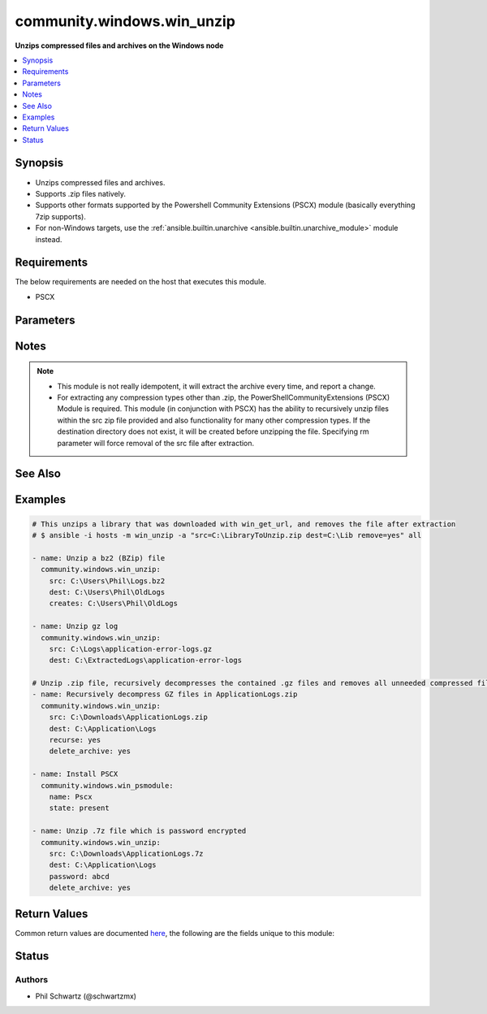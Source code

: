 .. _community.windows.win_unzip_module:


***************************
community.windows.win_unzip
***************************

**Unzips compressed files and archives on the Windows node**



.. contents::
   :local:
   :depth: 1


Synopsis
--------
- Unzips compressed files and archives.
- Supports .zip files natively.
- Supports other formats supported by the Powershell Community Extensions (PSCX) module (basically everything 7zip supports).
- For non-Windows targets, use the :ref:`ansible.builtin.unarchive <ansible.builtin.unarchive_module>` module instead.



Requirements
------------
The below requirements are needed on the host that executes this module.

- PSCX


Parameters
----------

.. raw:: html

    <table  border=0 cellpadding=0 class="documentation-table">
        <tr>
            <th colspan="1">Parameter</th>
            <th>Choices/<font color="blue">Defaults</font></th>
            <th width="100%">Comments</th>
        </tr>
            <tr>
                <td colspan="1">
                    <div class="ansibleOptionAnchor" id="parameter-"></div>
                    <b>creates</b>
                    <a class="ansibleOptionLink" href="#parameter-" title="Permalink to this option"></a>
                    <div style="font-size: small">
                        <span style="color: purple">path</span>
                    </div>
                </td>
                <td>
                </td>
                <td>
                        <div>If this file or directory exists the specified src will not be extracted.</div>
                </td>
            </tr>
            <tr>
                <td colspan="1">
                    <div class="ansibleOptionAnchor" id="parameter-"></div>
                    <b>delete_archive</b>
                    <a class="ansibleOptionLink" href="#parameter-" title="Permalink to this option"></a>
                    <div style="font-size: small">
                        <span style="color: purple">boolean</span>
                    </div>
                </td>
                <td>
                        <ul style="margin: 0; padding: 0"><b>Choices:</b>
                                    <li><div style="color: blue"><b>no</b>&nbsp;&larr;</div></li>
                                    <li>yes</li>
                        </ul>
                </td>
                <td>
                        <div>Remove the zip file, after unzipping.</div>
                        <div style="font-size: small; color: darkgreen"><br/>aliases: rm</div>
                </td>
            </tr>
            <tr>
                <td colspan="1">
                    <div class="ansibleOptionAnchor" id="parameter-"></div>
                    <b>dest</b>
                    <a class="ansibleOptionLink" href="#parameter-" title="Permalink to this option"></a>
                    <div style="font-size: small">
                        <span style="color: purple">path</span>
                         / <span style="color: red">required</span>
                    </div>
                </td>
                <td>
                </td>
                <td>
                        <div>Destination of zip file (provide absolute path of directory). If it does not exist, the directory will be created.</div>
                </td>
            </tr>
            <tr>
                <td colspan="1">
                    <div class="ansibleOptionAnchor" id="parameter-"></div>
                    <b>password</b>
                    <a class="ansibleOptionLink" href="#parameter-" title="Permalink to this option"></a>
                    <div style="font-size: small">
                        <span style="color: purple">-</span>
                    </div>
                </td>
                <td>
                </td>
                <td>
                        <div>If a zip file is encrypted with password.</div>
                        <div>Passing a value to a password parameter requires the PSCX module to be installed.</div>
                </td>
            </tr>
            <tr>
                <td colspan="1">
                    <div class="ansibleOptionAnchor" id="parameter-"></div>
                    <b>recurse</b>
                    <a class="ansibleOptionLink" href="#parameter-" title="Permalink to this option"></a>
                    <div style="font-size: small">
                        <span style="color: purple">boolean</span>
                    </div>
                </td>
                <td>
                        <ul style="margin: 0; padding: 0"><b>Choices:</b>
                                    <li><div style="color: blue"><b>no</b>&nbsp;&larr;</div></li>
                                    <li>yes</li>
                        </ul>
                </td>
                <td>
                        <div>Recursively expand zipped files within the src file.</div>
                        <div>Setting to a value of <code>yes</code> requires the PSCX module to be installed.</div>
                </td>
            </tr>
            <tr>
                <td colspan="1">
                    <div class="ansibleOptionAnchor" id="parameter-"></div>
                    <b>src</b>
                    <a class="ansibleOptionLink" href="#parameter-" title="Permalink to this option"></a>
                    <div style="font-size: small">
                        <span style="color: purple">path</span>
                         / <span style="color: red">required</span>
                    </div>
                </td>
                <td>
                </td>
                <td>
                        <div>File to be unzipped (provide absolute path).</div>
                </td>
            </tr>
    </table>
    <br/>


Notes
-----

.. note::
   - This module is not really idempotent, it will extract the archive every time, and report a change.
   - For extracting any compression types other than .zip, the PowerShellCommunityExtensions (PSCX) Module is required.  This module (in conjunction with PSCX) has the ability to recursively unzip files within the src zip file provided and also functionality for many other compression types. If the destination directory does not exist, it will be created before unzipping the file.  Specifying rm parameter will force removal of the src file after extraction.


See Also
--------

.. seealso::

   :ref:`ansible.builtin.unarchive_module`
      The official documentation on the **ansible.builtin.unarchive** module.


Examples
--------

.. code-block:: yaml+jinja

    # This unzips a library that was downloaded with win_get_url, and removes the file after extraction
    # $ ansible -i hosts -m win_unzip -a "src=C:\LibraryToUnzip.zip dest=C:\Lib remove=yes" all

    - name: Unzip a bz2 (BZip) file
      community.windows.win_unzip:
        src: C:\Users\Phil\Logs.bz2
        dest: C:\Users\Phil\OldLogs
        creates: C:\Users\Phil\OldLogs

    - name: Unzip gz log
      community.windows.win_unzip:
        src: C:\Logs\application-error-logs.gz
        dest: C:\ExtractedLogs\application-error-logs

    # Unzip .zip file, recursively decompresses the contained .gz files and removes all unneeded compressed files after completion.
    - name: Recursively decompress GZ files in ApplicationLogs.zip
      community.windows.win_unzip:
        src: C:\Downloads\ApplicationLogs.zip
        dest: C:\Application\Logs
        recurse: yes
        delete_archive: yes

    - name: Install PSCX
      community.windows.win_psmodule:
        name: Pscx
        state: present

    - name: Unzip .7z file which is password encrypted
      community.windows.win_unzip:
        src: C:\Downloads\ApplicationLogs.7z
        dest: C:\Application\Logs
        password: abcd
        delete_archive: yes



Return Values
-------------
Common return values are documented `here <https://docs.ansible.com/ansible/latest/reference_appendices/common_return_values.html#common-return-values>`_, the following are the fields unique to this module:

.. raw:: html

    <table border=0 cellpadding=0 class="documentation-table">
        <tr>
            <th colspan="1">Key</th>
            <th>Returned</th>
            <th width="100%">Description</th>
        </tr>
            <tr>
                <td colspan="1">
                    <div class="ansibleOptionAnchor" id="return-"></div>
                    <b>dest</b>
                    <a class="ansibleOptionLink" href="#return-" title="Permalink to this return value"></a>
                    <div style="font-size: small">
                      <span style="color: purple">string</span>
                    </div>
                </td>
                <td>always</td>
                <td>
                            <div>The provided destination path</div>
                    <br/>
                        <div style="font-size: smaller"><b>Sample:</b></div>
                        <div style="font-size: smaller; color: blue; word-wrap: break-word; word-break: break-all;">C:\ExtractedLogs\application-error-logs</div>
                </td>
            </tr>
            <tr>
                <td colspan="1">
                    <div class="ansibleOptionAnchor" id="return-"></div>
                    <b>removed</b>
                    <a class="ansibleOptionLink" href="#return-" title="Permalink to this return value"></a>
                    <div style="font-size: small">
                      <span style="color: purple">boolean</span>
                    </div>
                </td>
                <td>always</td>
                <td>
                            <div>Whether the module did remove any files during task run</div>
                    <br/>
                        <div style="font-size: smaller"><b>Sample:</b></div>
                        <div style="font-size: smaller; color: blue; word-wrap: break-word; word-break: break-all;">True</div>
                </td>
            </tr>
            <tr>
                <td colspan="1">
                    <div class="ansibleOptionAnchor" id="return-"></div>
                    <b>src</b>
                    <a class="ansibleOptionLink" href="#return-" title="Permalink to this return value"></a>
                    <div style="font-size: small">
                      <span style="color: purple">string</span>
                    </div>
                </td>
                <td>always</td>
                <td>
                            <div>The provided source path</div>
                    <br/>
                        <div style="font-size: smaller"><b>Sample:</b></div>
                        <div style="font-size: smaller; color: blue; word-wrap: break-word; word-break: break-all;">C:\Logs\application-error-logs.gz</div>
                </td>
            </tr>
    </table>
    <br/><br/>


Status
------


Authors
~~~~~~~

- Phil Schwartz (@schwartzmx)
